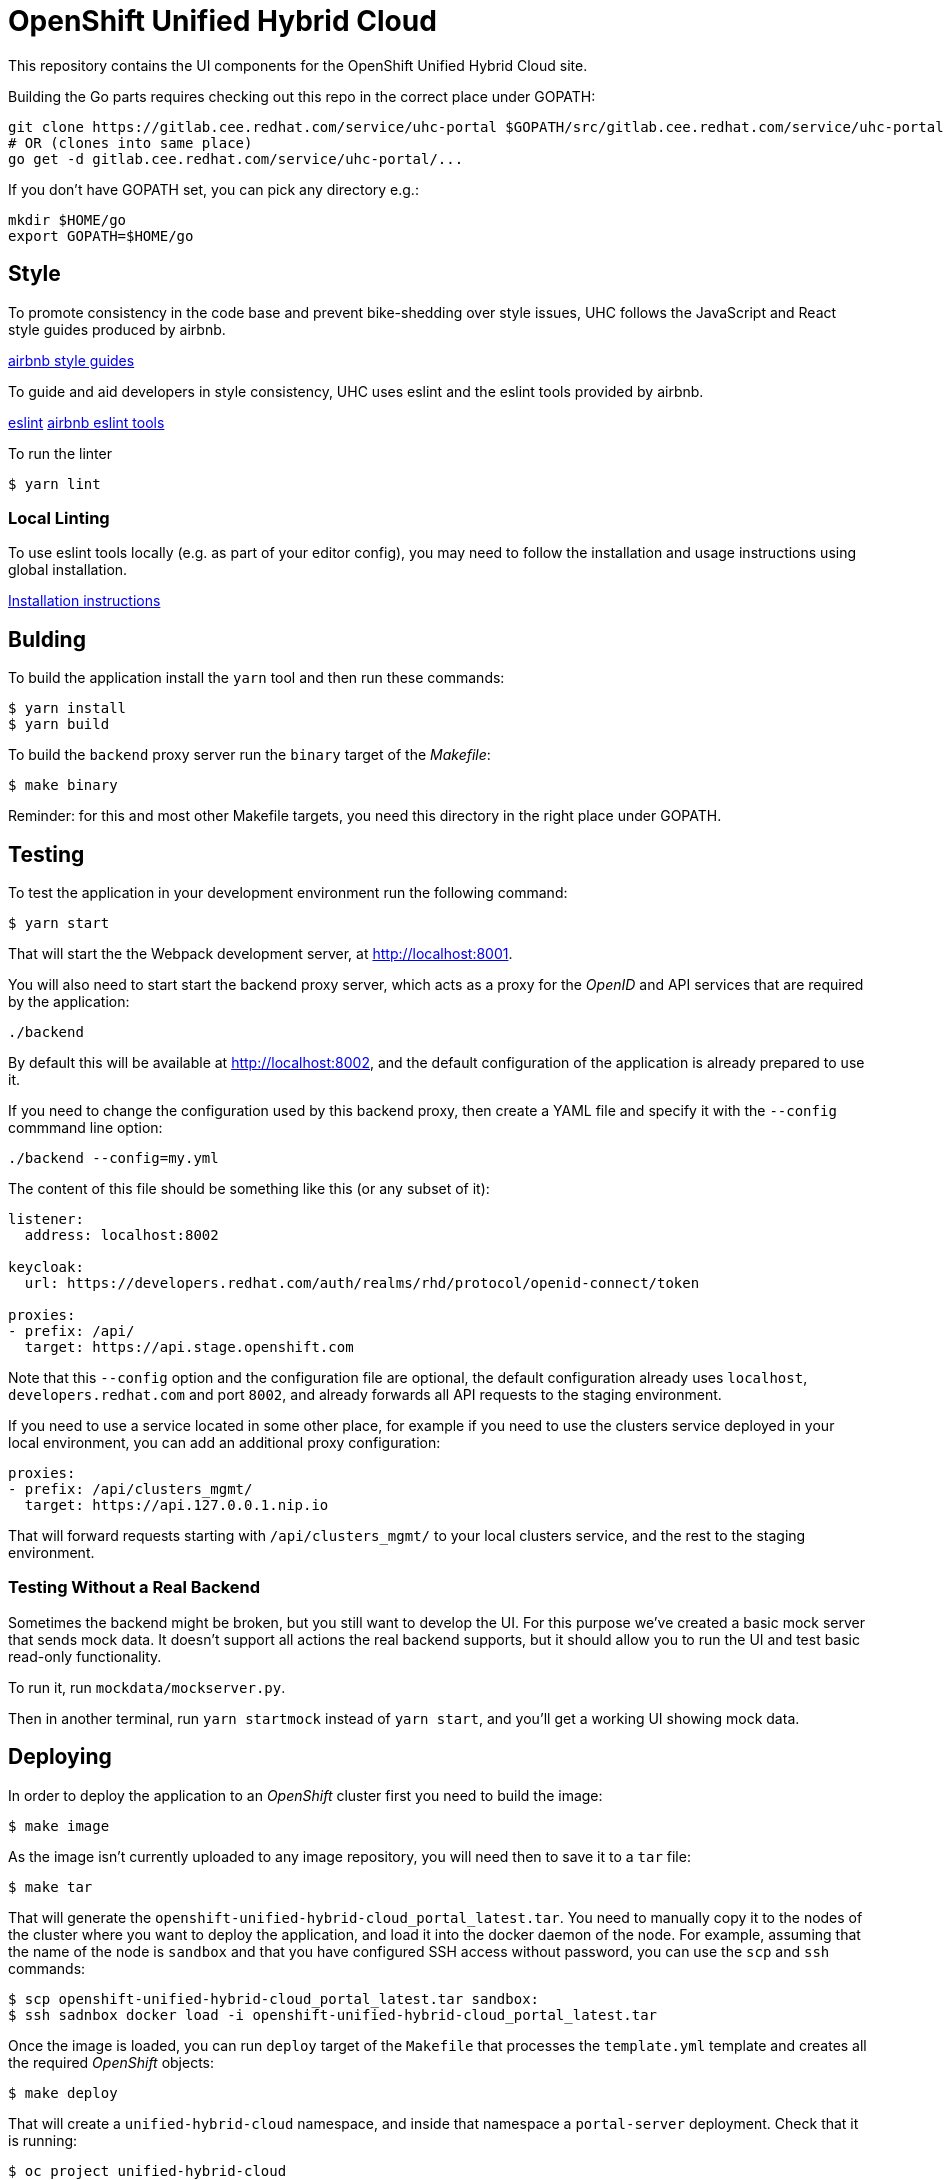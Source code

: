 = OpenShift Unified Hybrid Cloud

This repository contains the UI components for the OpenShift Unified Hybrid
Cloud site.

Building the Go parts requires checking out this repo in the correct place under GOPATH:

....
git clone https://gitlab.cee.redhat.com/service/uhc-portal $GOPATH/src/gitlab.cee.redhat.com/service/uhc-portal
# OR (clones into same place)
go get -d gitlab.cee.redhat.com/service/uhc-portal/...
....

If you don't have GOPATH set, you can pick any directory e.g.:

....
mkdir $HOME/go
export GOPATH=$HOME/go
....

== Style

To promote consistency in the code base and prevent bike-shedding over style
issues, UHC follows the JavaScript and React style guides produced by airbnb.

https://github.com/airbnb/javascript[airbnb style guides]

To guide and aid developers in style consistency, UHC uses eslint and the eslint
tools provided by airbnb.

https://eslint.org/[eslint]
https://github.com/airbnb/javascript/tree/master/packages/eslint-config-airbnb[airbnb eslint tools]

To run the linter

....
$ yarn lint
....

=== Local Linting

To use eslint tools locally (e.g. as part of your editor config), you may
need to follow the installation and usage instructions using global
installation.

https://github.com/airbnb/javascript/tree/master/packages/eslint-config-airbnb#eslint-config-airbnb-1[Installation instructions]

== Bulding

To build the application install the `yarn` tool and then run these commands:

....
$ yarn install
$ yarn build
....

To build the `backend` proxy server run the `binary` target of the _Makefile_:

....
$ make binary
....

Reminder: for this and most other Makefile targets, you need this directory in the right place under GOPATH.

== Testing

To test the application in your development environment run the following command:

....
$ yarn start
....

That will start the the Webpack development server, at http://localhost:8001.

You will also need to start start the backend proxy server, which acts as a proxy
for the _OpenID_ and API services that are required by the application:

....
./backend
....

By default this will be available at http://localhost:8002, and the default
configuration of the application is already prepared to use it.

If you need to change the configuration used by this backend proxy, then create a
YAML file and specify it with the `--config` commmand line option:

....
./backend --config=my.yml
....

The content of this file should be something like this (or any subset of it):

[source,yaml]
----
listener:
  address: localhost:8002

keycloak:
  url: https://developers.redhat.com/auth/realms/rhd/protocol/openid-connect/token

proxies:
- prefix: /api/
  target: https://api.stage.openshift.com
----

Note that this `--config` option and the configuration file are optional, the
default configuration already uses `localhost`, `developers.redhat.com` and port
`8002`, and already forwards all API requests to the staging environment.

If you need to use a service located in some other place, for example if you
need to use the clusters service deployed in your local environment, you can add
an additional proxy configuration:

[source,yaml]
----
proxies:
- prefix: /api/clusters_mgmt/
  target: https://api.127.0.0.1.nip.io
----

That will forward requests starting with `/api/clusters_mgmt/` to your local
clusters service, and the rest to the staging environment.

=== Testing Without a Real Backend
Sometimes the backend might be broken, but you still want to develop the UI. For this purpose we've created
a basic mock server that sends mock data. It doesn't support all actions the real backend supports, but
it should allow you to run the UI and test basic read-only functionality.

To run it, run `mockdata/mockserver.py`.

Then in another terminal, run `yarn startmock` instead of `yarn start`, and you'll get a working UI showing mock data.

== Deploying

In order to deploy the application to an _OpenShift_ cluster first you need to
build the image:

....
$ make image
....

As the image isn't currently uploaded to any image repository, you will need
then to save it to a `tar` file:

....
$ make tar
....

That will generate the `openshift-unified-hybrid-cloud_portal_latest.tar`. You
need to manually copy it to the nodes of the cluster where you want to deploy
the application, and load it into the docker daemon of the node. For example,
assuming that the name of the node is `sandbox` and that you have configured SSH
access without password, you can use the `scp` and `ssh` commands:

....
$ scp openshift-unified-hybrid-cloud_portal_latest.tar sandbox:
$ ssh sadnbox docker load -i openshift-unified-hybrid-cloud_portal_latest.tar
....

Once the image is loaded, you can run `deploy` target of the `Makefile` that
processes the `template.yml` template and creates all the required _OpenShift_
objects:

....
$ make deploy
....

That will create a `unified-hybrid-cloud` namespace, and inside that namespace a
`portal-server` deployment. Check that it is running:

....
$ oc project unified-hybrid-cloud
$ oc get pods
NAME                            READY STATUS  RESTARTS AGE
portal-server-c7664975c-sx6rr   1/1   Running 0        54m
....

A route for the `cloud.127.0.0.1.nip.io` DNS domain will also be created. So you
can go with your browser to https://cloud.127.0.0.1.nip.io, and you should see
the application running. To do so you can use the `route.yml` file, and the
following command:

....
$ oc create -f route.yml
....
